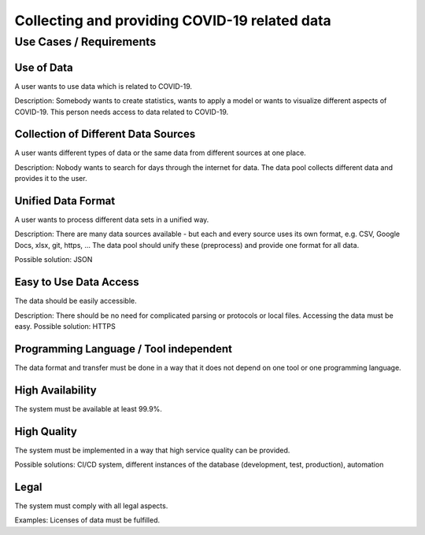 Collecting and providing COVID-19 related data
++++++++++++++++++++++++++++++++++++++++++++++

Use Cases / Requirements
========================

Use of Data
-----------
A user wants to use data which is related to COVID-19.

Description: Somebody wants to create statistics, wants to apply a
model or wants to visualize different aspects of COVID-19. This person
needs access to data related to COVID-19.

Collection of Different Data Sources
------------------------------------
A user wants different types of data or the same data from different
sources at one place. 

Description: Nobody wants to search for days through the internet for
data. The data pool collects different data and provides it to the
user. 

Unified Data Format
-------------------
A user wants to process different data sets in a unified way.

Description: There are many data sources available - but each and
every source uses its own format, e.g. CSV, Google Docs, xlsx, git,
https, ...  The data pool should unify these (preprocess) and provide
one format for all data. 

Possible solution: JSON

Easy to Use Data Access
-----------------------
The data should be easily accessible.

Description: There should be no need for complicated parsing or
protocols or local files. Accessing the data must be easy. 
Possible solution: HTTPS

Programming Language / Tool independent
---------------------------------------
The data format and transfer must be done in a way that it does not
depend on one tool or one programming language. 

High Availability
-----------------
The system must be available at least 99.9%.

High Quality
------------
The system must be implemented in a way that high service quality can
be provided.

Possible solutions: CI/CD system, different instances of the database
(development, test, production), automation 

Legal
-----
The system must comply with all legal aspects.

Examples: Licenses of data must be fulfilled.

